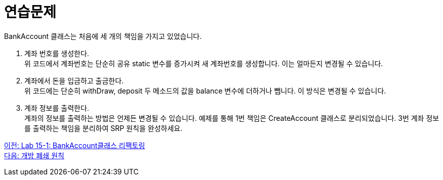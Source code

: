 = 연습문제

BankAccount 클래스는 처음에 세 개의 책임을 가지고 있었습니다.

1. 계좌 번호를 생성한다. +
위 코드에서 계좌번호는 단순히 공유 static 변수를 증가시켜 새 계좌번호를 생성합니다. 이는 얼마든지 변경될 수 있습니다.
2. 계좌에서 돈을 입금하고 출금한다. +
위 코드에는 단순히 withDraw, deposit 두 메소드의 값을 balance 변수에 더하거나 뺍니다. 이 방식은 변경될 수 있습니다.
3. 계좌 정보를 출력한다. +
계좌의 정보를 출력하는 방법은 언제든 변경될 수 있습니다.
예제를 통해 1번 책임은 CreateAccount 클래스로 분리되었습니다. 3번 계좌 정보를 출력하는 책임을 분리하여 SRP 원칙을 완성하세요.

link:./10_lab15-1.adoc[이전: Lab 15-1: BankAccount클래스 리팩토링] +
link:./12_ocp.adoc[다음: 개방 폐쇄 원칙]